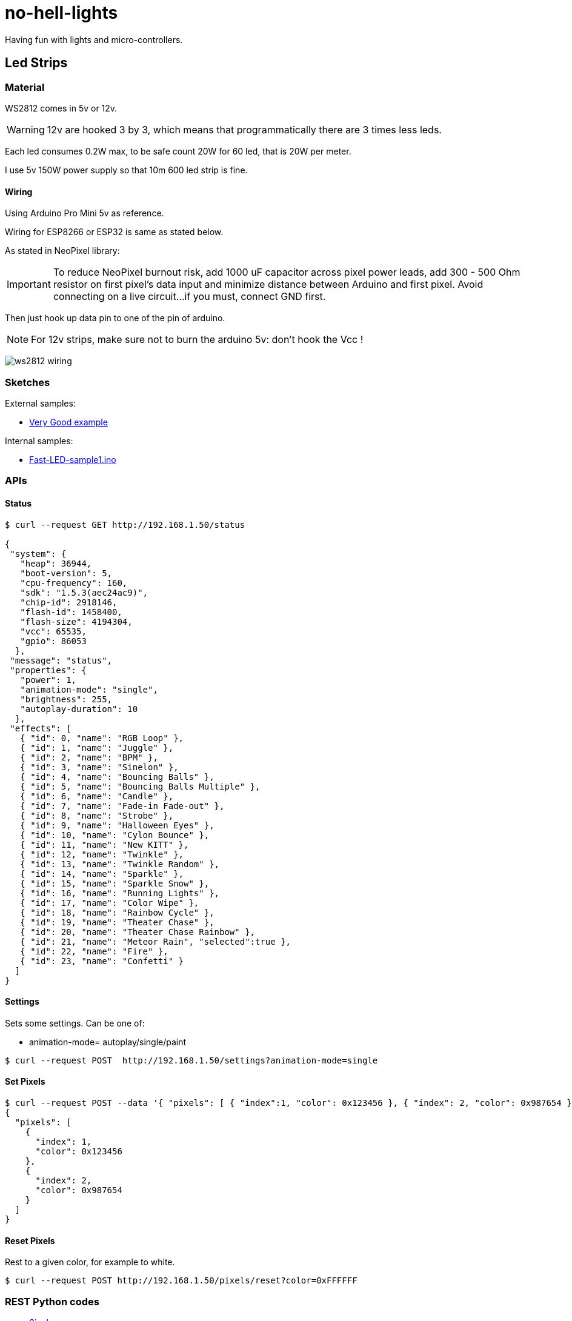 
= no-hell-lights

Having fun with lights and micro-controllers.

== Led Strips

=== Material

WS2812 comes in 5v or 12v.

[WARNING]
====
12v are hooked 3 by 3, which means that programmatically there are 3 times less leds.
====

Each led consumes 0.2W max, to be safe count 20W for 60 led, that is 20W per meter.

I use 5v 150W power supply so that 10m 600 led strip is fine.

==== Wiring

Using Arduino Pro Mini 5v as reference.

Wiring for ESP8266 or ESP32 is same as stated below.

As stated in NeoPixel library:

[IMPORTANT]
====
To reduce NeoPixel burnout risk, add 1000 uF capacitor across
pixel power leads, add 300 - 500 Ohm resistor on first pixel's data input
and minimize distance between Arduino and first pixel.  Avoid connecting
on a live circuit...if you must, connect GND first.
====

Then just hook up data pin to one of the pin of arduino.

[NOTE]
====
For 12v strips, make sure not to burn the arduino 5v: don't hook the Vcc !
====


image:res/ws2812-wiring.png[]


=== Sketches

External samples:

* https://github.com/FastLED/FastLED/blob/master/examples/DemoReel100/DemoReel100.ino[Very Good example]

Internal samples:

* link:sketches/arduino/WS2812/Fast-LED-sample1/Fast-LED-sample1.ino[Fast-LED-sample1.ino]


=== APIs

==== Status

[source,bash]
----
$ curl --request GET http://192.168.1.50/status

{
 "system": {
   "heap": 36944,
   "boot-version": 5,
   "cpu-frequency": 160,
   "sdk": "1.5.3(aec24ac9)",
   "chip-id": 2918146,
   "flash-id": 1458400,
   "flash-size": 4194304,
   "vcc": 65535,
   "gpio": 86053
  },
 "message": "status",
 "properties": {
   "power": 1,
   "animation-mode": "single",
   "brightness": 255,
   "autoplay-duration": 10
  },
 "effects": [
   { "id": 0, "name": "RGB Loop" },
   { "id": 1, "name": "Juggle" },
   { "id": 2, "name": "BPM" },
   { "id": 3, "name": "Sinelon" },
   { "id": 4, "name": "Bouncing Balls" },
   { "id": 5, "name": "Bouncing Balls Multiple" },
   { "id": 6, "name": "Candle" },
   { "id": 7, "name": "Fade-in Fade-out" },
   { "id": 8, "name": "Strobe" },
   { "id": 9, "name": "Halloween Eyes" },
   { "id": 10, "name": "Cylon Bounce" },
   { "id": 11, "name": "New KITT" },
   { "id": 12, "name": "Twinkle" },
   { "id": 13, "name": "Twinkle Random" },
   { "id": 14, "name": "Sparkle" },
   { "id": 15, "name": "Sparkle Snow" },
   { "id": 16, "name": "Running Lights" },
   { "id": 17, "name": "Color Wipe" },
   { "id": 18, "name": "Rainbow Cycle" },
   { "id": 19, "name": "Theater Chase" },
   { "id": 20, "name": "Theater Chase Rainbow" },
   { "id": 21, "name": "Meteor Rain", "selected":true },
   { "id": 22, "name": "Fire" },
   { "id": 23, "name": "Confetti" }
  ]
}
----

==== Settings

Sets some settings.
Can be one of:

* animation-mode= autoplay/single/paint

[source,bash]
----
$ curl --request POST  http://192.168.1.50/settings?animation-mode=single
----

==== Set Pixels

[source,bash]
----
$ curl --request POST --data '{ "pixels": [ { "index":1, "color": 0x123456 }, { "index": 2, "color": 0x987654 } ] }' http://192.168.1.50/pixels/set
{
  "pixels": [
    {
      "index": 1,
      "color": 0x123456
    },
    {
      "index": 2,
      "color": 0x987654
    }
  ]
}
----

==== Reset Pixels

Rest to a given color, for example to white.

[source,bash]
----
$ curl --request POST http://192.168.1.50/pixels/reset?color=0xFFFFFF
----


=== REST Python codes

* link:src/rest-animation-01.py[Sinelon]

* link:src/rest-animation-02.py[Strobe]



== Resources

* https://arduino-esp8266.readthedocs.io/en/latest/

* https://github.com/FastLED/FastLED
* https://github.com/adafruit/Adafruit_NeoPixel[Adafruit_NeoPixel]
* https://www.tweaking4all.com/hardware/arduino/adruino-led-strip-effects/[Examples]

* LUSTREON 50CM Aluminum Channel Holder For LED Strip Light Bar Under Cabinet Lamp

* https://www.instructables.com/id/Wireless-Music-Reactive-Floor-Lamps
* https://github.com/hansjny/Natural-Nerd/tree/master/SoundReactive2
